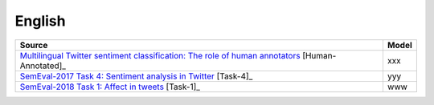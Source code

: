 .. _english:

English
===========================

+--------------------------------------------------------------------------------------------------------------------------------------------------------------------------------+---------------+
| Source                                                                                                                                                                         | Model         |
+================================================================================================================================================================================+===============+
| `Multilingual Twitter sentiment classification: The role of human annotators <https://journals.plos.org/plosone/article?id=10.1371/journal.pone.0155036>`_  [Human-Annotated]_ | xxx           |
+--------------------------------------------------------------------------------------------------------------------------------------------------------------------------------+---------------+
| `SemEval-2017 Task 4: Sentiment analysis in Twitter <https://www.aclweb.org/anthology/S17-2088/>`_ [Task-4]_                                                                   | yyy           |
+--------------------------------------------------------------------------------------------------------------------------------------------------------------------------------+---------------+
| `SemEval-2018 Task 1: Affect in tweets <https://www.aclweb.org/anthology/S18-1001/>`_ [Task-1]_                                                                                | www           |
+--------------------------------------------------------------------------------------------------------------------------------------------------------------------------------+---------------+

	
